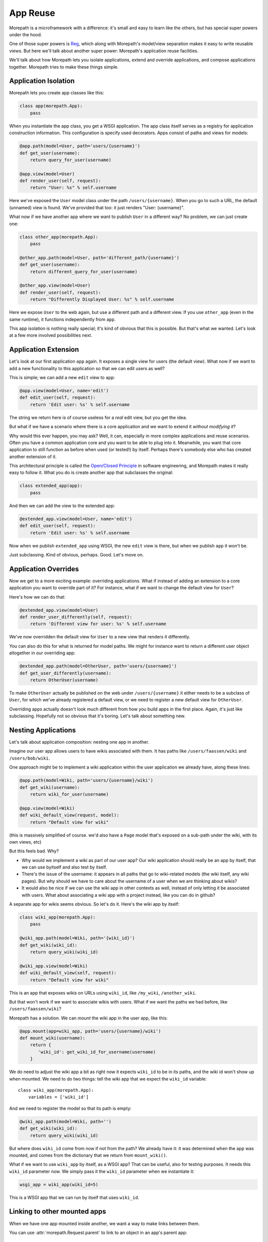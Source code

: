 App Reuse
=========

Morepath is a microframework with a difference: it's small and easy to
learn like the others, but has special super powers under the hood.

One of those super powers is Reg_, which along with Morepath's
model/view separation makes it easy to write reusable views. But here
we'll talk about another super power: Morepath's application reuse
facilities.

We'll talk about how Morepath lets you isolate applications, extend
and override applications, and compose applications together. Morepath
tries to make these things simple.

.. _Reg: http://blog.startifact.com/posts/reg-now-with-more-generic.html

Application Isolation
---------------------

Morepath lets you create app classes like this:

.. code-block:: python

  class app(morepath.App):
      pass

When you instantiate the app class, you get a WSGI application. The
app class itself serves as a registry for application construction
information. This configuration is specify used decorators. Apps
consist of paths and views for models:

.. code-block:: python

  @app.path(model=User, path='users/{username}')
  def get_user(username):
      return query_for_user(username)

  @app.view(model=User)
  def render_user(self, request):
      return "User: %s" % self.username

Here we've exposed the ``User`` model class under the path
``/users/{username}``. When you go to such a URL, the default
(unnamed) view is found. We've provided that too: it just renders
"User: {username}".

What now if we have another app where we want to publish ``User`` in a
different way? No problem, we can just create one:

.. code-block:: python

  class other_app(morepath.App):
      pass

  @other_app.path(model=User, path='different_path/{username}')
  def get_user(username):
      return different_query_for_user(username)

  @other_app.view(model=User)
  def render_user(self, request):
      return "Differently Displayed User: %s" % self.username

Here we expose ``User`` to the web again, but use a different path and
a different view. If you use ``other_app`` (even in the same runtime), it
functions independently from ``app``.

This app isolation is nothing really special; it's kind of obvious
that this is possible. But that's what we wanted. Let's look at a few
more involved possibilities next.

Application Extension
---------------------

Let's look at our first application ``app`` again. It exposes a single
view for users (the default view). What now if we want to add a new
functionality to this application so that we can edit users as well?

This is simple; we can add a new ``edit`` view to ``app``:

.. code-block:: python

  @app.view(model=User, name='edit')
  def edit_user(self, request):
      return 'Edit user: %s' % self.username

The string we return here is of course useless for a *real* edit view,
but you get the idea.

But what if we have a scenario where there is a core application and
we want to extend it *without modifying it*?

Why would this ever happen, you may ask? Well, it can, especially in
more complex applications and reuse scenarios. Often you have a common
application core and you want to be able to plug into it. Meanwhile,
you want that core application to still function as before when used
(or tested!) by itself. Perhaps there's somebody else who has created
another extension of it.

This architectural principle is called the `Open/Closed Principle`_ in
software engineering, and Morepath makes it really easy to follow
it. What you do is create another app that subclasses the original:

.. code-block:: python

  class extended_app(app):
      pass

And then we can add the view to the extended app:

.. code-block:: python

  @extended_app.view(model=User, name='edit')
  def edit_user(self, request):
      return 'Edit user: %s' % self.username

Now when we publish ``extended_app`` using WSGI, the new ``edit`` view
is there, but when we publish ``app`` it won't be.

Just subclassing. Kind of obvious, perhaps. Good. Let's move on.

.. _`Open/Closed Principle`: https://en.wikipedia.org/wiki/Open/closed_principle

Application Overrides
---------------------

Now we get to a more exciting example: overriding applications. What
if instead of adding an extension to a core application you want to
override part of it? For instance, what if we want to change the
default view for ``User``?

Here's how we can do that:

.. code-block:: python

  @extended_app.view(model=User)
  def render_user_differently(self, request):
      return 'Different view for user: %s' % self.username

We've now overridden the default view for ``User`` to a new view that
renders it differently.

You can also do this for what is returned for model paths. We might
for instance want to return a different user object altogether in
our overriding app:

.. code-block:: python

  @extended_app.path(model=OtherUser, path='users/{username}')
  def get_user_differently(username):
      return OtherUser(username)

To make ``OtherUser`` actually be published on the web under
``/users/{username}`` it either needs to be a subclass of ``User``, for
which we've already registered a default view, or we need to register
a new default view for ``OtherUser``.

Overriding apps actually doesn't look much different from how you
build apps in the first place. Again, it's just like
subclassing. Hopefully not so obvious that it's boring. Let's talk
about something new.

Nesting Applications
--------------------

Let's talk about application composition: nesting one app in another.

Imagine our user app allows users to have wikis associated with them.
It has paths like ``/users/faassen/wiki`` and ``/users/bob/wiki``.

One approach might be to implement a wiki application within the user
application we already have, along these lines:

.. code-block:: python

  @app.path(model=Wiki, path='users/{username}/wiki')
  def get_wiki(username):
      return wiki_for_user(username)

  @app.view(model=Wiki)
  def wiki_default_view(request, model):
      return "Default view for wiki"

(this is massively simplified of course. we'd also have a ``Page``
model that's exposed on a sub-path under the wiki, with its own views,
etc)

But this feels bad. Why?

* Why would we implement a wiki as part of our user app? Our wiki
  application should really be an app by itself, that we can use
  byitself and also test by itself.

* There's the issue of the username: it appears in all paths that go
  to wiki-related models (the wiki itself, any wiki pages). But why
  should we have to care about the username of a user when we are
  thinking about wikis?

* It would also be nice if we can use the wiki app in other contexts
  as well, instead of only letting it be associated with users. What
  about associating a wiki app with a project instead, like you can do
  in github?

A separate app for wikis seems obvious. So let's do it. Here's the
wiki app by itself:

.. code-block:: python

  class wiki_app(morepath.App):
      pass

  @wiki_app.path(model=Wiki, path='{wiki_id}')
  def get_wiki(wiki_id):
      return query_wiki(wiki_id)

  @wiki_app.view(model=Wiki)
  def wiki_default_view(self, request):
      return "Default view for wiki"

This is an app that exposes wikis on URLs using ``wiki_id``, like
``/my_wiki``, ``/another_wiki``.

But that won't work if we want to associate wikis with users. What if
we want the paths we had before, like ``/users/faassen/wiki``?

Morepath has a solution. We can *mount* the wiki app in the user app,
like this:

.. code-block:: python

  @app.mount(app=wiki_app, path='users/{username}/wiki')
  def mount_wiki(username):
      return {
         'wiki_id': get_wiki_id_for_username(username)
      }

We do need to adjust the wiki app a bit as right now it expects
``wiki_id`` to be in its paths, and the wiki id won't show up when
mounted. We need to do two things: tell the wiki app that we expect
the ``wiki_id`` variable::

  class wiki_app(morepath.App):
      variables = ['wiki_id']

And we need to register the model so that its path is empty:

.. code-block:: python

  @wiki_app.path(model=Wiki, path='')
  def get_wiki(wiki_id):
      return query_wiki(wiki_id)

But where does ``wiki_id`` come from now if not from the path? We
already have it: it was determined when the app was mounted, and comes
from the dictionary that we return from ``mount_wiki()``.

What if we want to use ``wiki_app`` by itself, as a WSGI app? That can
be useful, also for testing purposes. It needs this ``wiki_id``
parameter now. We simply pass it the ``wiki_id`` parameter when we
instantiate it:

.. code-block:: python

  wsgi_app = wiki_app(wiki_id=5)

This is a WSGI app that we can run by itself that uses ``wiki_id``.

Linking to other mounted apps
-----------------------------

When we have one app mounted inside another, we want a way to make links
between them.

You can use :attr:`morepath.Request.parent` to link to an object in an
app's parent app::

  request.parent.link(obj)

If there is no parent application, this raises a
:exc:`morepath.error.LinkError`.

You can use :meth:`morepath.Request.child` to link to an object in a
mounted child application::

  request.child(child_app).link(obj)

If the ``child_app`` is not mounted here, this will also raise a
:exc:`morepath.error.LinkError`.

This won't work though in the case of ``wiki_app`` of the previous
example, as it mounted inside ``app`` using the ``username``. Here's
how we supply it to get the appropriate ``wiki_app``::

  request.child(wiki_app, username='foo').link(obj)

You can compose ``parent`` and ``child`` together in order to get to
anywhere in the mounted app graph; getting to a sibling app for
instance looks like this::

  app.parent.child(sibling_app)

Besides using ``.link`` you can also use ``.view`` this way.

Application Reuse
-----------------

Many web frameworks have mechanisms for overriding specific behavior
and to support reusable applications. These tend to have been
developed in an ad-hoc fashion as new needs arose.

Morepath instead has a *general* mechanism for supporting app
extension and reuse. You use the same principles and APIs you already
use to create new applications. Any normal Morepath app can without
extra effort be reused. Anything registered in a Morepath app can be
overridden. This is because Morepath builds on a powerful general
configuration system.

Further reading
---------------

To see an extended example of how you can structure larger
applications to support reuse, see :doc:`building_large_applications`.

